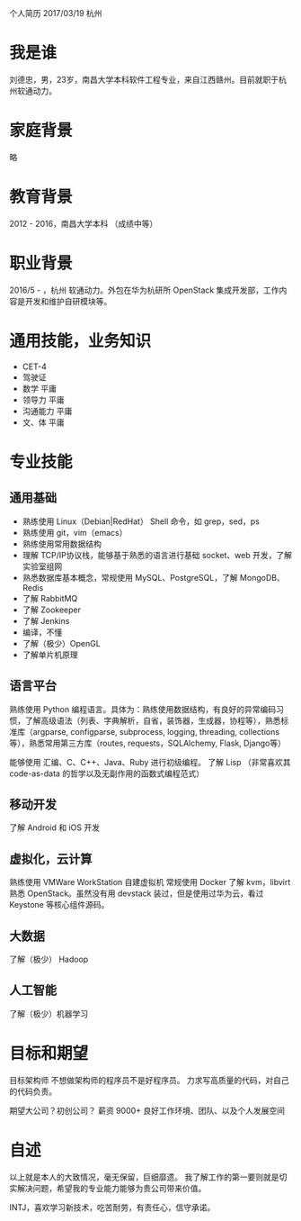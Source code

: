 个人简历
2017/03/19 杭州

* 我是谁
刘德忠，男，23岁，南昌大学本科软件工程专业，来自江西赣州。目前就职于杭州软通动力。

* 家庭背景
略

* 教育背景
2012 - 2016，南昌大学本科 （成绩中等）

* 职业背景
2016/5 - ，杭州 软通动力。外包在华为杭研所 OpenStack 集成开发部，工作内容是开发和维护自研模块等。

* 通用技能，业务知识
- CET-4
- 驾驶证
- 数学 平庸
- 领导力 平庸
- 沟通能力 平庸
- 文、体 平庸

* 专业技能
** 通用基础
- 熟练使用 Linux（Debian|RedHat） Shell 命令，如 grep，sed，ps
- 熟练使用 git，vim（emacs）
- 熟练使用常用数据结构
- 理解 TCP/IP协议栈，能够基于熟悉的语言进行基础 socket、web 开发，了解实验室组网
- 熟悉数据库基本概念，常规使用 MySQL、PostgreSQL，了解 MongoDB、Redis
- 了解 RabbitMQ
- 了解 Zookeeper
- 了解 Jenkins
- 编译，不懂
- 了解（极少）OpenGL
- 了解单片机原理

** 语言平台
熟练使用 Python 编程语言。具体为：熟练使用数据结构，有良好的异常编码习惯，了解高级语法（列表、字典解析，自省，装饰器，生成器，协程等），熟悉标准库（argparse, configparse, subprocess, logging, threading, collections等），熟悉常用第三方库（routes, requests，SQLAlchemy, Flask, Django等）

能够使用 汇编、C、C++、Java、Ruby 进行初级编程。
了解 Lisp （非常喜欢其 code-as-data 的哲学以及无副作用的函数式编程范式）

** 移动开发
了解 Android 和 iOS 开发
** 虚拟化，云计算
熟练使用 VMWare WorkStation 自建虚拟机
常规使用 Docker
了解 kvm，libvirt
熟悉 OpenStack。虽然没有用 devstack 装过，但是使用过华为云，看过 Keystone 等核心组件源码。
** 大数据
了解（极少） Hadoop
** 人工智能
了解（极少）机器学习

* 目标和期望
目标架构师 不想做架构师的程序员不是好程序员。
力求写高质量的代码，对自己的代码负责。

期望大公司？初创公司？
薪资 9000+ 
良好工作环境、团队、以及个人发展空间

* 自述
以上就是本人的大致情况，毫无保留，巨细靡遗。
我了解工作的第一要则就是切实解决问题，希望我的专业能力能够为贵公司带来价值。

INTJ，喜欢学习新技术，吃苦耐劳，有责任心，信守承诺。
